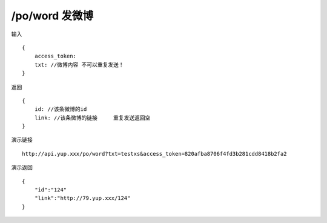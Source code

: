/po/word 发微博 
=======================================


输入 ::

    {
        access_token:
        txt: //微博内容 不可以重复发送！
    }


返回 ::

    {
        id: //该条微博的id
        link: //该条微博的链接     重复发送返回空
    }


演示链接 ::

    http://api.yup.xxx/po/word?txt=testxs&access_token=820afba8706f4fd3b281cdd8418b2fa2


演示返回 ::

    {
        "id":"124"
        "link":"http://79.yup.xxx/124"
    }
